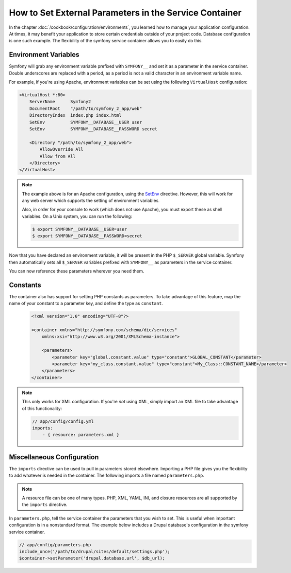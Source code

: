 .. index::
   single: Environments; External parameters

How to Set External Parameters in the Service Container
=======================================================

In the chapter :doc:`/cookbook/configuration/environments`, you learned how 
to manage your application configuration. At times, it may benefit your application 
to store certain credentials outside of your project code. Database configuration
is one such example. The flexibility of the symfony service container allows
you to easily do this.

Environment Variables
---------------------

Symfony will grab any environment variable prefixed with ``SYMFONY__`` and
set it as a parameter in the service container.  Double underscores are replaced
with a period, as a period is not a valid character in an environment variable
name.

For example, if you're using Apache, environment variables can be set using
the following ``VirtualHost`` configuration:

.. code-block:: apache

    <VirtualHost *:80>
        ServerName      Symfony2
        DocumentRoot    "/path/to/symfony_2_app/web"
        DirectoryIndex  index.php index.html
        SetEnv          SYMFONY__DATABASE__USER user
        SetEnv          SYMFONY__DATABASE__PASSWORD secret

        <Directory "/path/to/symfony_2_app/web">
            AllowOverride All
            Allow from All
        </Directory>
    </VirtualHost>

.. note::

    The example above is for an Apache configuration, using the `SetEnv`_ 
    directive.  However, this will work for any web server which supports
    the setting of environment variables.
    
    Also, in order for your console to work (which does not use Apache),
    you must export these as shell variables. On a Unix system, you can run
    the following:
    
    .. code-block:: bash
    
        $ export SYMFONY__DATABASE__USER=user
        $ export SYMFONY__DATABASE__PASSWORD=secret

Now that you have declared an environment variable, it will be present
in the PHP ``$_SERVER`` global variable. Symfony then automatically sets all
``$_SERVER`` variables prefixed with ``SYMFONY__`` as parameters in the service
container.

You can now reference these parameters wherever you need them.

.. configuration-block::

    .. code-block:: yaml

        doctrine:
            dbal:
                driver    pdo_mysql
                dbname:   symfony2_project
                user:     %database.user%
                password: %database.password%

    .. code-block:: xml

        <!-- xmlns:doctrine="http://symfony.com/schema/dic/doctrine" -->
        <!-- xsi:schemaLocation="http://symfony.com/schema/dic/doctrine http://symfony.com/schema/dic/doctrine/doctrine-1.0.xsd"> -->

        <doctrine:config>
            <doctrine:dbal
                driver="pdo_mysql"
                dbname="symfony2_project"
                user="%database.user%"
                password="%database.password%"
            />
        </doctrine:config>

    .. code-block:: php

        $container->loadFromExtension('doctrine', array('dbal' => array(
            'driver'   => 'pdo_mysql',
            'dbname'   => 'symfony2_project',
            'user'     => '%database.user%',
            'password' => '%database.password%',
        ));

Constants
---------

The container also has support for setting PHP constants as parameters. To
take advantage of this feature, map the name of your constant  to a parameter
key, and define the type as ``constant``.

    .. code-block:: xml

        <?xml version="1.0" encoding="UTF-8"?>

        <container xmlns="http://symfony.com/schema/dic/services"
            xmlns:xsi="http://www.w3.org/2001/XMLSchema-instance">

            <parameters>
                <parameter key="global.constant.value" type="constant">GLOBAL_CONSTANT</parameter>
                <parameter key="my_class.constant.value" type="constant">My_Class::CONSTANT_NAME</parameter>
            </parameters>
        </container>

.. note::

    This only works for XML configuration. If you're *not* using XML, simply
    import an XML file to take advantage of this functionality:
    
    .. code-block:: yaml
    
        // app/config/config.yml
        imports:
            - { resource: parameters.xml }

Miscellaneous Configuration
---------------------------

The ``imports`` directive can be used to pull in parameters stored elsewhere. 
Importing a PHP file gives you the flexibility to add whatever is needed 
in the container. The following imports a file named ``parameters.php``.

.. configuration-block::

    .. code-block:: yaml

        # app/config/config.yml
        imports:
            - { resource: parameters.php }

    .. code-block:: xml

        <!-- app/config/config.xml -->
        <imports>
            <import resource="parameters.php" />
        </imports>

    .. code-block:: php

        // app/config/config.php
        $loader->import('parameters.php');

.. note::

    A resource file can be one of many types. PHP, XML, YAML, INI, and
    closure resources are all supported by the ``imports`` directive.

In ``parameters.php``, tell the service container the parameters that you wish
to set. This is useful when important configuration is in a nonstandard
format. The example below includes a Drupal database's configuration in
the symfony service container.

.. code-block:: php

    // app/config/parameters.php
    include_once('/path/to/drupal/sites/default/settings.php');
    $container->setParameter('drupal.database.url', $db_url);

.. _`SetEnv`: http://httpd.apache.org/docs/current/env.html
